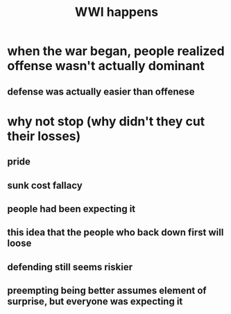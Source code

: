 #+TITLE: WWI happens
* when the war began, people realized offense wasn't actually dominant
** defense was actually easier than offenese
* why not stop (why didn't they cut their losses)
** pride
** sunk cost fallacy
** people had been expecting it
** this idea that the people who back down first will loose
** defending still seems riskier
** preempting being better assumes element of surprise, but everyone was expecting it
